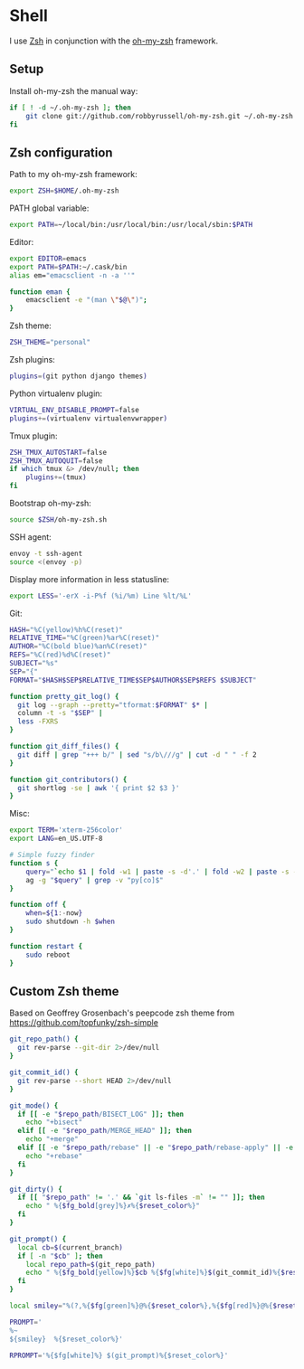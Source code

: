 * Shell
I use [[http://www.zsh.org/][Zsh]] in conjunction with the [[https://github.com/robbyrussell/oh-my-zsh][oh-my-zsh]] framework.

** Setup
Install oh-my-zsh the manual way:

#+BEGIN_SRC sh
  if [ ! -d ~/.oh-my-zsh ]; then
      git clone git://github.com/robbyrussell/oh-my-zsh.git ~/.oh-my-zsh
  fi
#+END_SRC

** Zsh configuration
:PROPERTIES:
:tangle: ~/.zshrc
:END:

Path to my oh-my-zsh framework:
#+BEGIN_SRC sh
  export ZSH=$HOME/.oh-my-zsh
#+END_SRC

PATH global variable:
#+BEGIN_SRC sh
  export PATH=~/local/bin:/usr/local/bin:/usr/local/sbin:$PATH
#+END_SRC

Editor:
#+BEGIN_SRC sh
  export EDITOR=emacs
  export PATH=$PATH:~/.cask/bin
  alias em="emacsclient -n -a ''"
  
  function eman {
      emacsclient -e "(man \"$@\")";
  }
#+END_SRC

Zsh theme:
#+BEGIN_SRC sh
  ZSH_THEME="personal"
#+END_SRC

Zsh plugins:
#+BEGIN_SRC sh
  plugins=(git python django themes)
#+END_SRC

Python virtualenv plugin:
#+BEGIN_SRC sh
  VIRTUAL_ENV_DISABLE_PROMPT=false
  plugins+=(virtualenv virtualenvwrapper)
#+END_SRC

Tmux plugin:
#+BEGIN_SRC sh
  ZSH_TMUX_AUTOSTART=false
  ZSH_TMUX_AUTOQUIT=false
  if which tmux &> /dev/null; then
      plugins+=(tmux)
  fi
#+END_SRC

Bootstrap oh-my-zsh:
#+BEGIN_SRC sh
  source $ZSH/oh-my-zsh.sh
#+END_SRC

SSH agent:
#+BEGIN_SRC sh
  envoy -t ssh-agent
  source <(envoy -p)
#+END_SRC

Display more information in less statusline:
#+BEGIN_SRC sh
  export LESS='-erX -i-P%f (%i/%m) Line %lt/%L'
#+END_SRC

Git:
#+BEGIN_SRC sh
  HASH="%C(yellow)%h%C(reset)"
  RELATIVE_TIME="%C(green)%ar%C(reset)"
  AUTHOR="%C(bold blue)%an%C(reset)"
  REFS="%C(red)%d%C(reset)"
  SUBJECT="%s"
  SEP="{"
  FORMAT="$HASH$SEP$RELATIVE_TIME$SEP$AUTHOR$SEP$REFS $SUBJECT"
  
  function pretty_git_log() {
    git log --graph --pretty="tformat:$FORMAT" $* |
    column -t -s "$SEP" |
    less -FXRS
  }
  
  function git_diff_files() {
    git diff | grep "+++ b/" | sed "s/b\///g" | cut -d " " -f 2
  }
  
  function git_contributors() {
    git shortlog -se | awk '{ print $2 $3 }'
  }
#+END_SRC

Misc:
#+BEGIN_SRC sh
  export TERM='xterm-256color'
  export LANG=en_US.UTF-8
  
  # Simple fuzzy finder
  function s {
      query="`echo $1 | fold -w1 | paste -s -d'.' | fold -w2 | paste -s -d'*'`.*"
      ag -g "$query" | grep -v "py[co]$"
  }

  function off {
      when=${1:-now}
      sudo shutdown -h $when
  }
  
  function restart {
      sudo reboot
  }
#+END_SRC

** Custom Zsh theme
:PROPERTIES:
:tangle: ~/.oh-my-zsh/themes/personal.zsh-theme
:mkdirp: yes
:END:

Based on Geoffrey Grosenbach's peepcode zsh theme from
https://github.com/topfunky/zsh-simple

#+BEGIN_SRC sh
  git_repo_path() {
    git rev-parse --git-dir 2>/dev/null
  }
  
  git_commit_id() {
    git rev-parse --short HEAD 2>/dev/null
  }
  
  git_mode() {
    if [[ -e "$repo_path/BISECT_LOG" ]]; then
      echo "+bisect"
    elif [[ -e "$repo_path/MERGE_HEAD" ]]; then
      echo "+merge"
    elif [[ -e "$repo_path/rebase" || -e "$repo_path/rebase-apply" || -e "$repo_path/rebase-merge" || -e "$repo_path/../.dotest" ]]; then
      echo "+rebase"
    fi
  }
  
  git_dirty() {
    if [[ "$repo_path" != '.' && `git ls-files -m` != "" ]]; then
      echo " %{$fg_bold[grey]%}✗%{$reset_color%}"
    fi
  }
  
  git_prompt() {
    local cb=$(current_branch)
    if [ -n "$cb" ]; then
      local repo_path=$(git_repo_path)
      echo " %{$fg_bold[yellow]%}$cb %{$fg[white]%}$(git_commit_id)%{$reset_color%}$(git_mode)$(git_dirty)"
    fi
  }
  
  local smiley="%(?,%{$fg[green]%}@%{$reset_color%},%{$fg[red]%}@%{$reset_color%})"
  
  PROMPT='
  %~
  ${smiley}  %{$reset_color%}'
  
  RPROMPT='%{$fg[white]%} $(git_prompt)%{$reset_color%}'
#+END_SRC
